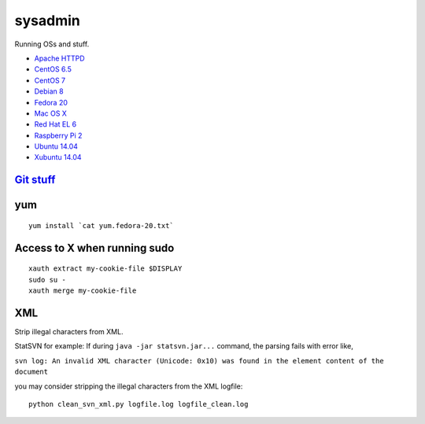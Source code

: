sysadmin
========

Running OSs and stuff.

* `Apache HTTPD <README.apache-httpd.rst>`_
* `CentOS 6.5 <README.centos-6.5.rst>`_
* `CentOS 7 <README.centos-7.rst>`_
* `Debian 8 <README.debian-8.rst>`_
* `Fedora 20 <README.fedora-20.rst>`_
* `Mac OS X <README.mac-os-x.rst>`_
* `Red Hat EL 6 <README.rhel-6.rst>`_
* `Raspberry Pi 2 <README.rpi.rst>`_
* `Ubuntu 14.04 <README.ubuntu-14.04.rst>`_
* `Xubuntu 14.04 <README.xubuntu-14.04.rst>`_

`Git stuff <README.git.rst>`_
-----------------------------

yum
---
::

   yum install `cat yum.fedora-20.txt`

Access to X when running sudo
-----------------------------
::

   xauth extract my-cookie-file $DISPLAY
   sudo su -
   xauth merge my-cookie-file

XML
---
Strip illegal characters from XML.

StatSVN for example: If during ``java -jar statsvn.jar...`` command, the parsing fails with error like,

``svn log: An invalid XML character (Unicode: 0x10) was found in the element content of the document``

you may consider stripping the illegal characters from the XML logfile:

::

   python clean_svn_xml.py logfile.log logfile_clean.log

